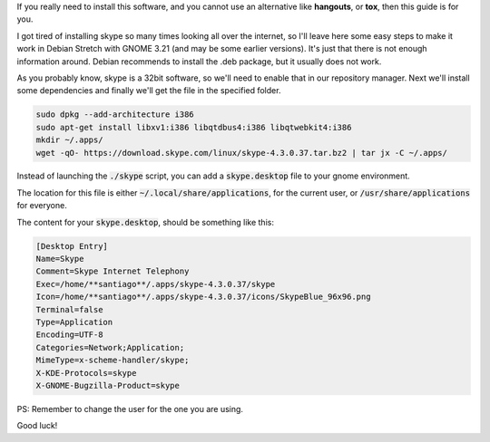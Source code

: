 .. title: Get Skype working on Debian Stretch x64 with GNOME3
.. slug: get-skype-working-on-debian-stretch-x64-with-gnome3
.. date: 2016-09-19 07:56:03 UTC-03:00
.. tags:
.. category:
.. link:
.. description:
.. type: text

If you really need to install this software, and you cannot use an alternative like **hangouts**, or **tox**, then this guide is for you.

I got tired of installing skype so many times looking all over the internet, so I'll leave here some easy steps to make it work in Debian Stretch with GNOME 3.21 (and may be some earlier versions). It's just that there is not enough information around.
Debian recommends to install the .deb package, but it usually does not work.


As you probably know, skype is a 32bit software, so we'll need to enable that in our repository manager. Next we'll install some dependencies and finally we'll get the file in the specified folder.

.. code-block:: bash

    sudo dpkg --add-architecture i386
    sudo apt-get install libxv1:i386 libqtdbus4:i386 libqtwebkit4:i386
    mkdir ~/.apps/
    wget -qO- https://download.skype.com/linux/skype-4.3.0.37.tar.bz2 | tar jx -C ~/.apps/



Instead of launching the :code:`./skype` script, you can add a :code:`skype.desktop` file to your gnome environment.

The location for this file is either :code:`~/.local/share/applications`, for the current user, or :code:`/usr/share/applications` for everyone.

The content for your :code:`skype.desktop`, should be something like this:


.. code-block:: bash

   [Desktop Entry]
   Name=Skype
   Comment=Skype Internet Telephony
   Exec=/home/**santiago**/.apps/skype-4.3.0.37/skype
   Icon=/home/**santiago**/.apps/skype-4.3.0.37/icons/SkypeBlue_96x96.png
   Terminal=false
   Type=Application
   Encoding=UTF-8
   Categories=Network;Application;
   MimeType=x-scheme-handler/skype;
   X-KDE-Protocols=skype
   X-GNOME-Bugzilla-Product=skype


PS: Remember to change the user for the one you are using.

Good luck!